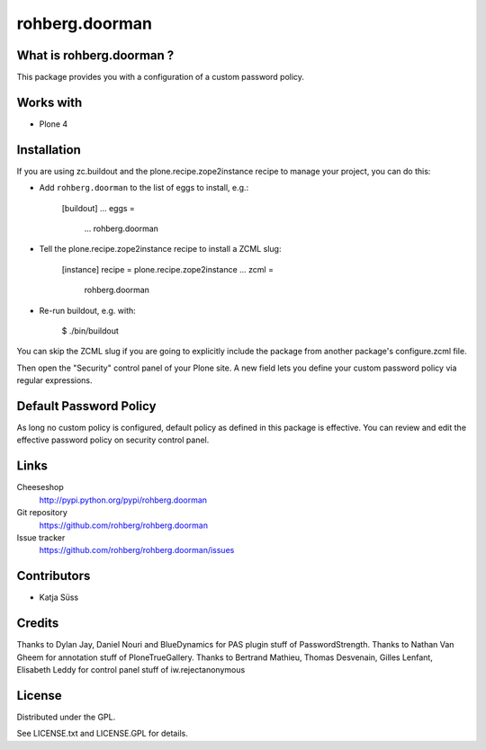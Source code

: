 ==================
rohberg.doorman
==================


What is rohberg.doorman ?
=========================

This package provides you with a configuration of a custom password policy.

Works with
==========

* Plone 4

Installation
============

If you are using zc.buildout and the plone.recipe.zope2instance
recipe to manage your project, you can do this:

* Add ``rohberg.doorman`` to the list of eggs to install, e.g.:

    [buildout]
    ...
    eggs =
        ...
        rohberg.doorman
       
* Tell the plone.recipe.zope2instance recipe to install a ZCML slug:

    [instance]
    recipe = plone.recipe.zope2instance
    ...
    zcml =
        rohberg.doorman
      
* Re-run buildout, e.g. with:

    $ ./bin/buildout
        
You can skip the ZCML slug if you are going to explicitly include the package
from another package's configure.zcml file.

Then open the "Security" control panel of your Plone site. A new field lets you 
define your custom password policy via regular expressions.


Default Password Policy
=============================

As long no custom policy is configured, default policy as defined in this package is effective. You can review and edit the effective password policy on security control panel.

Links
=====

Cheeseshop
  http://pypi.python.org/pypi/rohberg.doorman

Git repository
  https://github.com/rohberg/rohberg.doorman

Issue tracker
  https://github.com/rohberg/rohberg.doorman/issues

Contributors
============

* Katja Süss

Credits
============

Thanks to Dylan Jay, Daniel Nouri and BlueDynamics for PAS plugin stuff of PasswordStrength.
Thanks to Nathan Van Gheem for annotation stuff of PloneTrueGallery.
Thanks to Bertrand Mathieu, Thomas Desvenain, Gilles Lenfant, Elisabeth Leddy for 
control panel stuff of iw.rejectanonymous

License
=======

Distributed under the GPL.

See LICENSE.txt and LICENSE.GPL for details.
